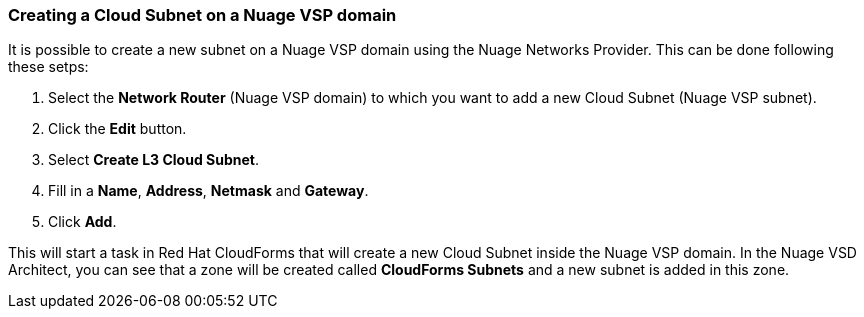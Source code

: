 === Creating a Cloud Subnet on a Nuage VSP domain

It is possible to create a new subnet on a Nuage VSP domain using the Nuage Networks Provider. This can be done following these setps:

1. Select the *Network Router* (Nuage VSP domain) to which you want to add a new Cloud Subnet (Nuage VSP subnet).

2. Click the *Edit* button. 

3. Select *Create L3 Cloud Subnet*.

4. Fill in a *Name*, *Address*, *Netmask* and *Gateway*.

5. Click *Add*. 

This will start a task in Red Hat CloudForms that will create a new Cloud Subnet inside the Nuage VSP domain. In the Nuage VSD Architect, you can see that a zone will be created called *CloudForms Subnets* and a new subnet is added in this zone.

